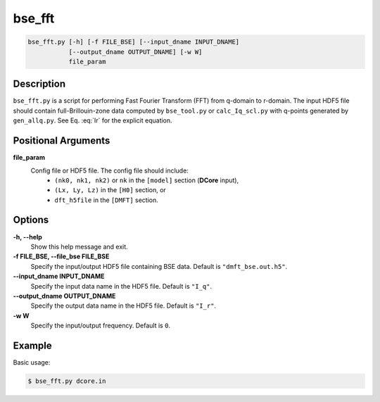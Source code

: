 bse_fft
=======

.. code-block:: bash

    bse_fft.py [-h] [-f FILE_BSE] [--input_dname INPUT_DNAME]
               [--output_dname OUTPUT_DNAME] [-w W]
               file_param

Description
-----------

``bse_fft.py`` is a script for performing Fast Fourier Transform (FFT) from q-domain to r-domain. The input HDF5 file should contain full-Brillouin-zone data computed by ``bse_tool.py`` or ``calc_Iq_scl.py`` with q-points generated by ``gen_allq.py``. See Eq. :eq:`Ir` for the explicit equation.

Positional Arguments
---------------------

**file_param**
    Config file or HDF5 file. The config file should include:
        - ``(nk0, nk1, nk2)`` or ``nk`` in the ``[model]`` section (**DCore** input),
        - ``(Lx, Ly, Lz)`` in the ``[H0]`` section, or
        - ``dft_h5file`` in the ``[DMFT]`` section.

Options
-------

**-h, --help**
    Show this help message and exit.

**-f FILE_BSE, --file_bse FILE_BSE**
    Specify the input/output HDF5 file containing BSE data. Default is ``"dmft_bse.out.h5"``.

**--input_dname INPUT_DNAME**
    Specify the input data name in the HDF5 file. Default is ``"I_q"``.

**--output_dname OUTPUT_DNAME**
    Specify the output data name in the HDF5 file. Default is ``"I_r"``.

**-w W**
    Specify the input/output frequency. Default is ``0``.

Example
-------

Basic usage:

.. code-block:: console

    $ bse_fft.py dcore.in

